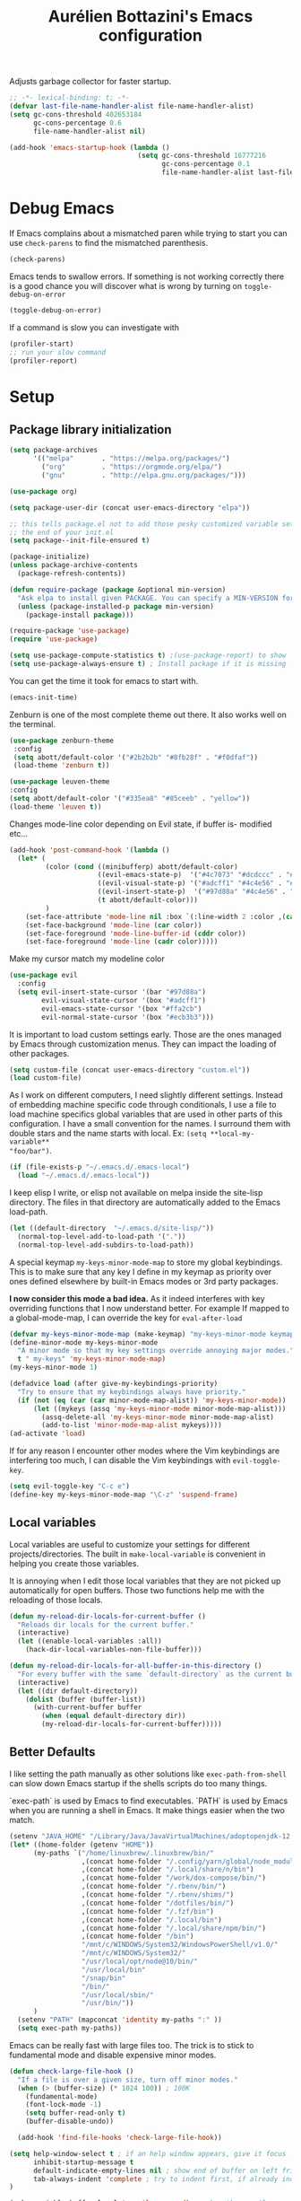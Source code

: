 #+TITLE: Aurélien Bottazini's Emacs configuration
#+OPTIONS: toc:4 h:4
#+PROPERTY: header-args :results silent :tangle yes

Adjusts garbage collector for faster startup.
#+begin_src emacs-lisp :results silent
;; -*- lexical-binding: t; -*-
(defvar last-file-name-handler-alist file-name-handler-alist)
(setq gc-cons-threshold 402653184
      gc-cons-percentage 0.6
      file-name-handler-alist nil)

(add-hook 'emacs-startup-hook (lambda ()
                                (setq gc-cons-threshold 16777216
                                      gc-cons-percentage 0.1
                                      file-name-handler-alist last-file-name-handler-alist)))
#+end_src

* Debug Emacs

If Emacs complains about a mismatched paren while trying to start
you can use ~check-parens~ to find the mismatched parenthesis.
#+begin_src emacs-lisp :tangle no
(check-parens)
#+end_src

Emacs tends to swallow errors.
If something is not working correctly there is a good chance you will
discover what is wrong by turning on ~toggle-debug-on-error~
#+begin_src emacs-lisp :tangle no
(toggle-debug-on-error)
#+end_src

If a command is slow you can investigate with
#+begin_src emacs-lisp :tangle no
(profiler-start)
;; run your slow command
(profiler-report)
#+end_src

* Setup

** Package library initialization
#+BEGIN_SRC emacs-lisp
(setq package-archives
      '(("melpa"       . "https://melpa.org/packages/")
        ("org"         . "https://orgmode.org/elpa/")
        ("gnu"         . "http://elpa.gnu.org/packages/")))

(use-package org)

(setq package-user-dir (concat user-emacs-directory "elpa"))

;; this tells package.el not to add those pesky customized variable settings at
;; the end of your init.el
(setq package--init-file-ensured t)

(package-initialize)
(unless package-archive-contents
  (package-refresh-contents))

(defun require-package (package &optional min-version)
  "Ask elpa to install given PACKAGE. You can specify a MIN-VERSION for your PACKAGE."
  (unless (package-installed-p package min-version)
    (package-install package)))

(require-package 'use-package)
(require 'use-package)

(setq use-package-compute-statistics t) ;(use-package-report) to show  which package is slow to start.
(setq use-package-always-ensure t) ; Install package if it is missing
#+END_SRC

You can get the time it took for emacs to start with.
#+BEGIN_SRC emacs-lisp :tangle no
   (emacs-init-time)
#+END_SRC

Zenburn is one of the most complete theme out there. It also works
well on the terminal.
#+BEGIN_SRC emacs-lisp
(use-package zenburn-theme
 :config
 (setq abott/default-color '("#2b2b2b" "#8fb28f" . "#f0dfaf"))
 (load-theme 'zenburn t))
#+END_SRC

#+begin_src emacs-lisp :tangle no
(use-package leuven-theme
:config
(setq abott/default-color '("#335ea8" "#85ceeb" . "yellow"))
(load-theme 'leuven t))
#+end_src

Changes mode-line color depending on Evil state, if buffer is-  modified etc...
#+begin_src emacs-lisp
(add-hook 'post-command-hook '(lambda ()
  (let* (
         (color (cond ((minibufferp) abott/default-color)
                      ((evil-emacs-state-p)  '("#4c7073" "#dcdccc" . "#f0dfaf"))
                      ((evil-visual-state-p) '("#adcff1" "#4c4e56" . "#4c4e56"))
                      ((evil-insert-state-p)  '("#97d88a" "#4c4e56" . "#4c4e56"))
                      (t abott/default-color)))
         )
    (set-face-attribute 'mode-line nil :box `(:line-width 2 :color ,(car color)))
    (set-face-background 'mode-line (car color))
    (set-face-foreground 'mode-line-buffer-id (cddr color))
    (set-face-foreground 'mode-line (cadr color)))))
#+end_src

Make my cursor match my modeline color
#+BEGIN_SRC emacs-lisp
(use-package evil
  :config
  (setq evil-insert-state-cursor '(bar "#97d88a")
        evil-visual-state-cursor '(box "#adcff1")
        evil-emacs-state-cursor '(box "#ffa2cb")
        evil-normal-state-cursor '(box "#ecb3b3")))
#+end_src

It is important to load custom settings early. Those are the ones
managed by Emacs through customization menus. They can impact the
loading of other packages.
#+BEGIN_SRC emacs-lisp
  (setq custom-file (concat user-emacs-directory "custom.el"))
  (load custom-file)
#+END_SRC

As I work on different computers, I need slightly different
settings. Instead of embedding machine specific code through
conditionals, I use a file to load machine specifics global
variables that are used in other parts of this configuration. I have
a small convention for the names. I surround them with double stars
and the name starts with local. Ex: ~(setq **local-my-variable**
"foo/bar")~.
#+BEGIN_SRC emacs-lisp
  (if (file-exists-p "~/.emacs.d/.emacs-local")
    (load "~/.emacs.d/.emacs-local"))
#+END_SRC

I keep elisp I write, or elisp not available on melpa inside the
site-lisp directory. The files in that directory are automatically
added to the Emacs load-path.
#+BEGIN_SRC emacs-lisp
  (let ((default-directory  "~/.emacs.d/site-lisp/"))
    (normal-top-level-add-to-load-path '("."))
    (normal-top-level-add-subdirs-to-load-path))
#+END_SRC

A special keymap ~my-keys-minor-mode-map~ to store my global
keybindings. This is to make sure that any key I define in my keymap
as priority over ones defined elsewhere by built-in Emacs modes or 3rd
party packages.

*I now consider this mode a bad idea.* As it indeed interferes with key
overriding functions that I now understand better.
For example If mapped to a global-mode-map, I can override the key for
=eval-after-load=
#+BEGIN_SRC emacs-lisp
  (defvar my-keys-minor-mode-map (make-keymap) "my-keys-minor-mode keymap.")
  (define-minor-mode my-keys-minor-mode
    "A minor mode so that my key settings override annoying major modes."
    t " my-keys" 'my-keys-minor-mode-map)
  (my-keys-minor-mode 1)

  (defadvice load (after give-my-keybindings-priority)
    "Try to ensure that my keybindings always have priority."
    (if (not (eq (car (car minor-mode-map-alist)) 'my-keys-minor-mode))
        (let ((mykeys (assq 'my-keys-minor-mode minor-mode-map-alist)))
          (assq-delete-all 'my-keys-minor-mode minor-mode-map-alist)
          (add-to-list 'minor-mode-map-alist mykeys))))
  (ad-activate 'load)
#+END_SRC

If for any reason I encounter other modes where the Vim keybindings
are interfering too much, I can disable the Vim keybindings with
~evil-toggle-key~.
#+BEGIN_SRC emacs-lisp
(setq evil-toggle-key "C-c e")
(define-key my-keys-minor-mode-map "\C-z" 'suspend-frame)
#+END_SRC

** Local variables
Local variables are useful to customize your settings for different
projects/directories. The built in ~make-local-variable~ is
convenient in helping you create those variables.

It is annoying when I edit those local variables that they are not
picked up automatically for open buffers. Those two functions help me
with the reloading of those locals.
#+BEGIN_SRC emacs-lisp
(defun my-reload-dir-locals-for-current-buffer ()
  "Reloads dir locals for the current buffer."
  (interactive)
  (let ((enable-local-variables :all))
    (hack-dir-local-variables-non-file-buffer)))

(defun my-reload-dir-locals-for-all-buffer-in-this-directory ()
  "For every buffer with the same `default-directory` as the current buffer's, reload dir-locals."
  (interactive)
  (let ((dir default-directory))
    (dolist (buffer (buffer-list))
      (with-current-buffer buffer
        (when (equal default-directory dir))
        (my-reload-dir-locals-for-current-buffer)))))
#+END_SRC

** Better Defaults
I like setting the path manually as other solutions like ~exec-path-from-shell~
can slow down Emacs startup if the shells scripts do too many things.

`exec-path` is used by Emacs to find executables.
`PATH` is used by Emacs when you are running a shell in Emacs.
It make things easier when the two match.
#+BEGIN_SRC emacs-lisp
(setenv "JAVA_HOME" "/Library/Java/JavaVirtualMachines/adoptopenjdk-12.0.2.jdk/Contents/Home")
(let* ((home-folder (getenv "HOME"))
      (my-paths `("/home/linuxbrew/.linuxbrew/bin/"
                  ,(concat home-folder "/.config/yarn/global/node_modules/.bin/")
                  ,(concat home-folder "/.local/share/n/bin")
                  ,(concat home-folder "/work/dox-compose/bin/")
                  ,(concat home-folder "/.rbenv/bin/")
                  ,(concat home-folder "/.rbenv/shims/")
                  ,(concat home-folder "/dotfiles/bin/")
                  ,(concat home-folder "/.fzf/bin")
                  ,(concat home-folder "/.local/bin")
                  ,(concat home-folder "/.local/share/npm/bin/")
                  ,(concat home-folder "/bin")
                  "/mnt/c/WINDOWS/System32/WindowsPowerShell/v1.0/"
                  "/mnt/c/WINDOWS/System32/"
                  "/usr/local/opt/node@10/bin/"
                  "/usr/local/bin"
                  "/snap/bin"
                  "/bin/"
                  "/usr/local/sbin/"
                  "/usr/bin/"))
      )
  (setenv "PATH" (mapconcat 'identity my-paths ":" ))
  (setq exec-path my-paths))
#+END_SRC

Emacs can be really fast with large files too. The trick is to
stick to fundamental mode and disable expensive minor modes.
#+BEGIN_SRC emacs-lisp
(defun check-large-file-hook ()
  "If a file is over a given size, turn off minor modes."
  (when (> (buffer-size) (* 1024 100)) ; 100K
    (fundamental-mode)
    (font-lock-mode -1)
    (setq buffer-read-only t)
    (buffer-disable-undo))

  (add-hook 'find-file-hooks 'check-large-file-hook))
#+END_SRC

#+BEGIN_SRC emacs-lisp
(setq help-window-select t ; if an help window appears, give it focus
      inhibit-startup-message t
      default-indicate-empty-lines nil ; show end of buffer on left fringe
      tab-always-indent 'complete ; try to indent first, if already indented try to complete
)

(make-variable-buffer-local 'compile-command) ; makes the compile command be buffer specific.
(defalias 'yes-or-no-p 'y-or-n-p) ; instead of typing yes or no, type y or n
(setq ring-bell-function 'ignore) ; please don't startle me with a bell!

(setq backup-by-copying t      ; don't clobber symlinks
      backup-directory-alist
      '((".*" . "~/.local/share/emacs-saves"))    ; don't litter my fs tree
      delete-old-versions t
      kept-new-versions 6
      kept-old-versions 2
      delete-by-moving-to-trash t
      auto-save-default t ;files starting with # are generated by autosave
      auto-save-timeout 60 ; number of seconds before auto-saving
      auto-save-interval 200 ; number of keystrokes before auto-saves
      version-control t ; use versioned backups
      create-lockfiles nil
      auto-save-file-name-transforms `((".*" ,"~/.local/share/emacs-saves" t))
)

(setq global-auto-revert-non-file-buffers t) ; also auto-revert dired buffers and other special buffers

;; if file has no change, just load any changes
;; coming from an external process
(global-auto-revert-mode 1)

;; replace selected text when typing. Not very useful as I use vim keybindings.
;; Still nice to have as a default
(pending-delete-mode 1)

(prefer-coding-system 'utf-8)
(modify-coding-system-alist 'process "\\*compilation\\*\\'"   'utf-8)

(set-default 'truncate-lines t) ; gives each line only one visual line and don't show a continuation on next line
#+END_SRC

Sentences end with one space after point. The default two space is
an historical setting. This makes Emacs sentence based commands follow
the modern standard.
#+BEGIN_SRC emacs-lisp
(setq sentence-end-double-space nil)
#+END_SRC

I want error highlights and error bindings in shell modes too.
#+BEGIN_SRC emacs-lisp
(add-hook 'shell-mode-hook 'compilation-shell-minor-mode)
#+END_SRC

~C-c C-w~ to copy regex
~C-c C-q~ to quit re-builder and to remove highlights
#+BEGIN_SRC emacs-lisp
(require 're-builder)
(setq reb-re-syntax 'string)
#+END_SRC

*** tabs and white-space
By default I disable tabs. I use ~whitespace-mode~ in programming
buffers because sometimes when copy pasting code from external
sources those external sources have tabs. I want to see those tabs
to remove them.

I don't use the ~global-whitespace-mode~ as some emacs mode like
~magit~ use tabs.

You can remove all tabs from your buffer with ~untabify~

#+BEGIN_SRC emacs-lisp
(setq-default
 indent-tabs-mode nil    ; no tabs
 c-basic-offset 2)
#+END_SRC

Makes trailing white space and tabs visible.
#+BEGIN_SRC emacs-lisp
(setq-default whitespace-style '(face trailing tabs tab-mark))
#+END_SRC

Clean white space on save.
#+BEGIN_SRC emacs-lisp
(add-hook 'before-save-hook 'delete-trailing-whitespace)
(add-hook 'prog-mode-hook 'whitespace-mode)
(eval-after-load "whitespace"
  '(diminish 'whitespace-mode))
#+END_SRC

*** Recent files
#+BEGIN_SRC emacs-lisp
(recentf-mode 1)
(setq recentf-max-menu-items 200)
(setq recentf-max-saved-items 200)
#+END_SRC

* Utility functions

You can switch to root permissions with ivy with M-o r.
This small function makes it easier for the current file.
#+BEGIN_SRC emacs-lisp
(defun sudo ()
  "Use TRAMP to `sudo' the file for current buffer."
  (interactive)
  (when buffer-file-name
    (find-alternate-file
     (concat "/sudo:root@localhost:"
             buffer-file-name))))
#+END_SRC

#+BEGIN_SRC emacs-lisp
(defun enable-minor-mode (my-pair)
  "Enable minor mode if filename match the regexp. MY-PAIR is a
cons cell (regexp . minor-mode)."
  (if (buffer-file-name)
      (if (string-match (car my-pair) buffer-file-name)
          (funcall (cdr my-pair)))))

(defun filepath-with-line-number-for-current-buffer ()
  "Return a string with Buffer-file-name:line-number.
             Make it easier to prepare commands for tools like rspec"
  (interactive)
  (concat (buffer-file-name) ":" (number-to-string (line-number-at-pos))))

(defun abott/today ()
  "Today's date as a string."
  (format-time-string "%Y-%m-%d"))

(defun add-date-to-filename ()
  "Add current date in front of filename for current buffer. This is useful with some
        Blog tools like Jekyll to publish new articles."
  (interactive)
  (let* ((date (abott/today))
         (buffer-file (buffer-file-name))
         (new-file-name (concat (file-name-directory buffer-file)
                                date
                                "-"
                                (file-name-nondirectory buffer-file)))
         )
    (rename-file buffer-file new-file-name)
    (set-visited-file-name new-file-name)
    (save-buffer)))

(defun abott/insert-date ()
  "Insert today's date in current buffer"
  (interactive)
  (insert (abott/today)))

(defun toggle-html-export-on-save ()
  "Enable or disable HTML export when saving current org buffer."
  (interactive)
  (when (not (eq major-mode 'org-mode))
    (error "Not an org-mode file!"))
  (if (memq 'org-html-export-to-html after-save-hook)
      (progn (remove-hook 'after-save-hook 'org-html-export-to-html t)
             (message "Disabled org html export on save"))
    (add-hook 'after-save-hook 'org-publish-current-file nil t)
    (set-buffer-modified-p t)
    (message "Enabled org html export on save")))


(defun abo-jump-to-note-file ()
  "Jump to org note file for current buffer"
  (interactive)
  (find-file **local-note-file**))
(define-key my-keys-minor-mode-map "\C-cn" 'abo-jump-to-note-file)

(defun abo-change-line-endings-to-unix ()
  (let ((coding-str (symbol-name buffer-file-coding-system)))
    (when (string-match "-\\(?:dos\\|mac\\)$" coding-str)
      (set-buffer-file-coding-system 'unix))))
#+END_SRC

* GUI
#+BEGIN_SRC emacs-lisp
(blink-cursor-mode 0)
(column-number-mode) ; column number in the mode line

(electric-indent-mode t)
(define-key my-keys-minor-mode-map (kbd "C-c oi") 'electric-indent-mode)

(electric-pair-mode t)
(defun inhibit-electric-pair-mode-in-minibuffer (char)
  (minibufferp))
(setq electric-pair-inhibit-predicate #'inhibit-electric-pair-mode-in-minibuffer)

(setq frame-title-format "emacs")

(setq blink-matching-paren 'jump-offscreen)

;; makes fringe big enough with HDPI
(when (boundp 'fringe-mode)
  (fringe-mode 20))
#+END_SRC

#+BEGIN_SRC emacs-lisp
(use-package diminish
  :config
  (eval-after-load "undo-tree"
    '(diminish 'undo-tree-mode))
    (eval-after-load "subword"
    '(diminish 'subword-mode))
  (diminish 'auto-fill-function)
  (diminish 'my-keys-minor-mode)
  (diminish 'eldoc-mode))
#+END_SRC
* Windows
Splitting can be done with ~C-x 2~ and ~C-x 3~  or with
~C-w v~ and ~C-w s~ to split vertically and horizontally.

Move between buffers with C-h C-j C-k C-l. My Tmux bindings are made
to [[https://github.com/aurelienbottazini/dotfiles/blob/6cb8e100568cffb788f0ecd8488e4a4fd50349cd/tmux/.config/tmux/tmux.conf#L31-L35][make it work seamlessly]] with Emacs.
#+BEGIN_SRC emacs-lisp
(defun tmux-socket-command-string ()
  (interactive)
  (concat "tmux -S "
          (replace-regexp-in-string "\n\\'" ""
                                    (shell-command-to-string "echo $TMUX | sed -e 's/,.*//g'"))))

(defun tmux-move-right ()
  (interactive)
  (condition-case nil
      (evil-window-right 1)
    (error (unless window-system (shell-command (concat
                                                 (tmux-socket-command-string) " select-pane -R") nil)))))

(defun tmux-move-left ()
  (interactive)
  (condition-case nil
      (evil-window-left 1)
    (error (unless window-system (shell-command (concat
                                                 (tmux-socket-command-string) " select-pane -L") nil)))))

(defun tmux-move-up ()
  (interactive)
  (condition-case nil
      (evil-window-up 1)
    (error (unless window-system (shell-command (concat
                                                 (tmux-socket-command-string) " select-pane -U") nil)))))

(defun tmux-move-down ()
  (interactive)
  (condition-case nil
      (evil-window-down 1)
    (error (unless window-system (shell-command (concat
                                                 (tmux-socket-command-string) " select-pane -D") nil)))))

(define-key my-keys-minor-mode-map (kbd "C-h") 'tmux-move-left)
(define-key my-keys-minor-mode-map (kbd "C-j") 'tmux-move-down)
(define-key my-keys-minor-mode-map (kbd "C-k") 'tmux-move-up)
(define-key my-keys-minor-mode-map (kbd "C-l") 'tmux-move-right)
#+END_SRC
* Programming languages

Auto-fill comments in prog modes
#+BEGIN_SRC emacs-lisp
(defun my-prog-mode-auto-fill-hook ()
  (setq fill-column 80)
  (set (make-local-variable 'comment-auto-fill-only-comments) t)
  (auto-fill-mode t))
(add-hook 'prog-mode-hook 'my-prog-mode-auto-fill-hook)
#+END_SRC

** Clojure
#+BEGIN_SRC emacs-lisp
(use-package clojure-mode
  :mode "\\.clj\\'"
  :after evil
  :config
  (add-hook 'clojure-mode-hook #'subword-mode))

(use-package cider
  :after evil
  :config
  (setq cider-repl-display-help-banner nil)
(defadvice cider--debug-mode ( after activate-emacs-state activate)
  (evil-make-intercept-map cider--debug-mode-map)
  (evil-normal-state))
  ;;(evil-make-intercept-map cider--debug-mode-map 'normal)
  )
#+END_SRC
** Ruby
#+BEGIN_SRC emacs-lisp
(use-package yaml-mode
  :mode "\\.ya?ml\\'")

(use-package ruby-mode
  :mode "\\.rake\\'"
  :mode "Rakefile\\'"
  :mode "\\.gemspec\\'"
  :mode "\\.ru\\'"
  :mode "Gemfile\\'"
  :mode "Guardfile\\'"
  :mode "Capfile\\'"
  :mode "\\.cap\\'"
  :mode "\\.thor\\'"
  :mode "\\.rabl\\'"
  :mode "Thorfile\\'"
  :mode "Vagrantfile\\'"
  :mode "\\.jbuilder\\'"
  :mode "Podfile\\'"
  :mode "\\.podspec\\'"
  :mode "Puppetfile\\'"
  :mode "Berksfile\\'"
  :mode "Appraisals\\'"
  :mode "\\.rb$"
  :mode "ruby"
  :config

  (add-hook 'ruby-mode-hook 'subword-mode)

  (define-key ruby-mode-map (kbd "C-c C-c") 'xmp)
  (use-package ruby-interpolation
    :diminish ruby-interpolation-mode)
  (use-package ruby-end
    :diminish ruby-end-mode
    :config
    (defun ruby-end-insert-end ()
      "Closes block by inserting end."
      (save-excursion
        (newline)
        (insert "end")
        (indent-according-to-mode)))
    )
  (use-package rspec-mode))
#+END_SRC

I learned about this on [[http://www.virtuouscode.com/2013/06/24/rubytapas-freebie-xmpfilter/][Ruby Tapas.]] Hit ~M-;~ twice adds a special
comment for xmpfilter. Running ~xmp~ will evaluate the line and put
the result after the comment.
#+BEGIN_SRC emacs-lisp
(require 'rcodetools)
(defadvice comment-dwim (around rct-hack activate)
    "If comment-dwim is successively called, add => mark."
    (if (and (or (eq major-mode 'enh-ruby-mode)
                 (eq major-mode 'ruby-mode))
             (eq last-command 'comment-dwim))
        (progn
          (if (eq major-mode 'enh-ruby-mode)
              (end-of-line))
          (insert "=>"))
      ad-do-it))
#+END_SRC
** Go

#+BEGIN_SRC emacs-lisp
(use-package go-mode
  :mode "\\.go\\'")
#+END_SRC

** HTML

#+BEGIN_SRC emacs-lisp
(use-package web-mode
  :mode "\\.html\\'"
  :mode "\\.gohtml\\'"
  :config
  (setq web-mode-enable-auto-closing t))

(use-package emmet-mode
  :hook (css-mode sgml-mode web-mode)
  :after evil
  :diminish emmet-mode
  :config
  (progn
    (evil-define-key 'insert emmet-mode-keymap (kbd "C-j") 'emmet-expand-line)
    (evil-define-key 'emacs emmet-mode-keymap (kbd "C-j") 'emmet-expand-line))

  (add-hook 'css-mode-hook
            (lambda ()
              (emmet-mode)
              (setq emmet-expand-jsx-className? nil)))

  (add-hook 'sgml-mode-hook
            (lambda ()
              (emmet-mode)
              (setq emmet-expand-jsx-className? nil))))
#+END_SRC

** CSS
#+BEGIN_SRC emacs-lisp
(use-package scss-mode :mode "\\.scss\\'")

(use-package sass-mode :mode "\\.sass\\'")

(use-package less-css-mode :mode "\\.less\\'")
#+END_SRC
** JavaScript
Node compilation errors messages are not understood by Emacs by
default. All that's needed to make it work is to add a new regex
describing what are the components of the messages.

After running the compile command, you can navigate through the
errors with ~next-error~ and ~previous-error~
#+BEGIN_SRC emacs-lisp
(require 'compile)
(setq compilation-error-regexp-alist-alist
      (cons '(node "^\\([a-zA-Z\.0-9\/-]+\\):\\([0-9]+\\)$"
                   1 ;; file
                   2 ;; line
                   )
            compilation-error-regexp-alist-alist))
(setq compilation-error-regexp-alist
      (cons 'node compilation-error-regexp-alist))

(add-hook 'js2-mode-hook
          (lambda ()
            (set (make-local-variable 'compile-command)
                 (format "node %s" (file-name-nondirectory buffer-file-name)))))

#+END_SRC

#+BEGIN_SRC emacs-lisp
(setq js-indent-level 2)

(use-package js2-mode
  :mode "\\.js\\'"
  :mode "\\.jsx\\'"
  :config
  (setq js2-mode-show-parse-errors nil
        js2-mode-show-strict-warnings nil
        js2-basic-offset 2
        js2-highlight-level 3
        css-indent-offset 2
        web-mode-markup-indent-offset 2
        web-mode-script-padding 0
        web-mode-css-indent-offset 2
        web-mode-style-padding 2
        web-mode-code-indent-offset 2
        web-mode-attr-indent-offset 2)
  :config
  (add-hook 'js2-mode-hook 'js2-imenu-extras-mode)
  (add-hook 'js2-mode-hook 'js2-imenu-extras-mode)
  (add-hook 'js2-mode-hook (lambda() (subword-mode t)))

  ;; (use-package xref-js2
  ;;   :init
  ;;   (setq xref-js2-search-program 'rg)
  ;;   :config
  ;;   (add-hook 'js2-mode-hook (lambda () (add-hook 'xref-backend-functions #'xref-js2-xref-backend nil t))))

(use-package json-mode
  :mode "\\.json\\'"
  :mode "\\.eslintrc\\'")

(use-package coffee-mode
  :mode "\\.coffee\\'"
  :config
  (use-package highlight-indentation)
  (add-hook 'coffee-mode-hook '(lambda () (highlight-indentation-mode)))
  (add-hook 'coffee-mode-hook '(lambda () (subword-mode +1)))
  (custom-set-variables '(coffee-tab-width 2)))

(use-package typescript-mode
  :mode "\\.ts\\'")
#+END_SRC

Auto-format JavaScript on save
#+BEGIN_SRC emacs-lisp
   (use-package prettier-js
     :diminish prettier-js-mode
     :config
     (setq prettier-args '(
                           "--trailing-comma" "es5"
                           "--single-quote" "true"
                           )
           prettier-js-command "prettier")
     (add-hook 'js2-mode-hook #'js2-imenu-extras-mode))
#+END_SRC

Context-coloring highlights code based on closures.
This gives a refreshing view of the code and helps using closures
efficiently.
#+BEGIN_SRC emacs-lisp
   (use-package context-coloring
     :ensure t
     :diminish context-coloring-mode
     :bind (:map my-keys-minor-mode-map ("C-c oc" . context-coloring-mode))
     :config
     (add-hook 'js2-mode-hook 'context-coloring-mode))
#+END_SRC

*** React

The following shows an interesting way to quickly create
major modes _magically_. It parses the file to detect if this is a
react file. If yes I run a function to use web-mode and make some
adjustments for JSX.
#+BEGIN_SRC emacs-lisp
(add-to-list 'magic-mode-alist '("^import.*React.* from 'react'" . my-jsx-hook) )
(defun my-jsx-hook ()
  "Set web mode with adjustments for JSX"
  (interactive)
  (web-mode)
  (web-mode-set-content-type "jsx")
  (setq emmet-expand-jsx-className? t)
  (emmet-mode)))
#+END_SRC
*** Vue
#+BEGIN_SRC emacs-lisp
(use-package web-mode
  :mode "\\.vue\\'"
  :config
  (setq web-mode-markup-indent-offset 2)
  (setq web-mode-css-indent-offset 2)
  (setq web-mode-code-indent-offset 2)
  (setq web-mode-script-padding 0)
  (defun jjpandari/merge-imenu (index-fun)
    (interactive)
    (let ((mode-imenu (funcall index-fun))
          (custom-imenu (imenu--generic-function imenu-generic-expression)))
      (append custom-imenu mode-imenu)))

  (use-package prettier-js
    :config
    (add-hook 'web-mode-hook #'(lambda ()
                                 (enable-minor-mode
                                  '("\\.vue?\\'" . prettier-js-mode)))))

  (add-hook 'web-mode-hook
            (lambda ()
              (setq imenu-create-index-function (lambda () (jjpandari/merge-imenu 'web-mode-imenu-index))))))

(require 'aurayb-narrow-indirect-vue)
;; (define-key my-keys-minor-mode-map (kbd "nj") (aurayb-make-narrow-indirect-vue "script" 'js2-mode))
;; (define-key my-keys-minor-mode-map (kbd "nh") (aurayb-make-narrow-indirect-vue "template" 'html-mode))
;; (define-key my-keys-minor-mode-map (kbd "ns") (aurayb-make-narrow-indirect-vue "style" 'scss-mode))
;; (define-key my-keys-minor-mode-map (kbd "nn") '(lambda () (interactive) (pop-to-buffer-same-window (buffer-base-buffer))))
#+END_SRC
* Flycheck
#+BEGIN_SRC emacs-lisp
(use-package flycheck
  :diminish flycheck-mode
  :init
  (add-hook 'web-mode-hook 'flycheck-mode)
  (add-hook 'js2-mode-hook 'flycheck-mode)
  (add-hook 'cfn-mode-hook 'flycheck-mode)
  (add-hook 'ruby-mode-hook 'flycheck-mode)
  :config
  (define-key evil-normal-state-map (kbd "[f") 'flycheck-previous-error)
  (define-key evil-normal-state-map (kbd "]f") 'flycheck-next-error)

  (flycheck-add-mode 'javascript-eslint 'web-mode)
  (defun my/use-eslint-from-node-modules ()
    (let* ((root (locate-dominating-file
                  (or (buffer-file-name) default-directory)
                  "node_modules"))
           (eslint (and root
                        (expand-file-name "node_modules/eslint/bin/eslint.js"
                                          root))))
      (when (and eslint (file-executable-p eslint))
        (setq-local flycheck-javascript-eslint-executable eslint))))
  (add-hook 'flycheck-mode-hook #'my/use-eslint-from-node-modules)

(define-derived-mode cfn-mode yaml-mode
  "Cloudformation"
  "Cloudformation template mode.")
(add-to-list 'auto-mode-alist '(".template.yaml\\'" . cfn-mode))
(flycheck-define-checker cfn-lint
  "A Cloudformation linter using cfn-python-lint.
            See URL 'https://github.com/awslabs/cfn-python-lint'."
  :command ("cfn-lint" "-f" "parseable" source)
  :error-patterns (
                   (warning line-start (file-name) ":" line ":" column
                            ":" (one-or-more digit) ":" (one-or-more digit) ":"
                            (id "W" (one-or-more digit)) ":" (message) line-end)
                   (error line-start (file-name) ":" line ":" column
                          ":" (one-or-more digit) ":" (one-or-more digit) ":"
                          (id "E" (one-or-more digit)) ":" (message) line-end)
                   )
  :modes (cfn-mode))
(add-to-list 'flycheck-checkers 'cfn-lint))

#+END_SRC
* Bindings
#+BEGIN_SRC emacs-lisp
(use-package evil
  :config
  (setq evil-want-C-i-jump nil)
  (evil-define-key 'insert lisp-interaction-mode-map (kbd "C-j") 'eval-print-last-sexp))
#+END_SRC

#+BEGIN_SRC emacs-lisp
(use-package key-chord
  :defer 2
  :after evil
  :config
  (key-chord-mode 1)
  (key-chord-define evil-insert-state-map  "jk" 'evil-normal-state))
#+END_SRC

** General
Shows a key combination helper in the minibuffer
#+BEGIN_SRC emacs-lisp
(use-package which-key
  :diminish which-key-mode
  :config
  (which-key-mode))
#+END_SRC

~recursived-edit~, combined with C-M-c (exit-recursive-edit),
allows to stop doing something momentarily, do something else and
come back to it later.
#+BEGIN_SRC emacs-lisp
(define-key my-keys-minor-mode-map (kbd "C-M-e") 'recursive-edit)
#+END_SRC

Make grep buffers writable with ~C-c C-p~. Apply changes with ~C-c C-e~
#+BEGIN_SRC emacs-lisp
;; makes grep buffers writable and apply the changes to files.
(use-package wgrep :defer t)
#+END_SRC

#+BEGIN_SRC emacs-lisp
(use-package paredit
  :diminish paredit-mode
  :bind (:map my-keys-minor-mode-map
         ("C-c 0" . paredit-forward-slurp-sexp)
         ("C-c 9" . paredit-backward-slurp-sexp)
         ("C-c ]" . paredit-forward-barf-sexp)
         ("C-c [" . paredit-backward-barf-sexp))
  :config
  (add-hook 'emacs-lisp-mode-hook #'paredit-mode))

(use-package expand-region
  :bind (:map my-keys-minor-mode-map ("C-c w" . er/expand-region)))

(define-key my-keys-minor-mode-map (kbd "C-c a") 'org-agenda)
(define-key my-keys-minor-mode-map (kbd "C-c R") 'revert-buffer)
(define-key my-keys-minor-mode-map (kbd "C-c jc") 'org-clock-jump-to-current-clock)
(define-key my-keys-minor-mode-map (kbd "C-c je") '(lambda () (interactive) (find-file "~/.emacs.d/init.org")))
(define-key my-keys-minor-mode-map (kbd "C-c jp") '(lambda () (interactive) (find-file "~/projects/")))
(define-key my-keys-minor-mode-map (kbd "C-c jw") '(lambda () (interactive) (find-file "~/work")))
(define-key my-keys-minor-mode-map (kbd "C-c jg") '(lambda () (interactive) (find-file (concat **local-dropbox-folder** "/org/gtd.org"))))
(define-key my-keys-minor-mode-map (kbd "C-c js") 'slip-box)
(define-key my-keys-minor-mode-map (kbd "C-c ji") '(lambda () (interactive) (find-file (concat **local-dropbox-folder** "org/slip-box/index.org"))))
(define-key my-keys-minor-mode-map (kbd "C-c jr") '(lambda () (interactive) (find-file (concat **local-dropbox-folder** "org/references-notes"))))
(define-key my-keys-minor-mode-map (kbd "C-c jj") 'dired-jump)
(define-key my-keys-minor-mode-map (kbd "C-c k") 'recompile)
(define-key my-keys-minor-mode-map (kbd "C-c K") 'compile)

(define-key my-keys-minor-mode-map (kbd "<f5>") 'ispell-buffer)

(define-key my-keys-minor-mode-map (kbd "C-c h") 'highlight-symbol-at-point)
(define-key my-keys-minor-mode-map (kbd "C-c H") 'unhighlight-regexp)

(defun hide-line-numbers ()
  (interactive)
  (setq display-line-numbers (quote nil)))
(define-key my-keys-minor-mode-map (kbd "C-c olh") 'hide-line-numbers)

(defun show-line-numbers ()
  (interactive)
  (setq display-line-numbers (quote absolute)))
(define-key my-keys-minor-mode-map (kbd "C-c oll") 'show-line-numbers)
(define-key my-keys-minor-mode-map (kbd "C-c ow") 'visual-line-mode)
(define-key my-keys-minor-mode-map (kbd "C-c of") 'auto-fill-mode)
(global-hl-line-mode t)
(define-key my-keys-minor-mode-map (kbd "C-c og") 'global-hl-line-mode)
(define-key my-keys-minor-mode-map (kbd "C-c op") 'show-paren-mode)

(use-package rainbow-mode
  :diminish rainbow-mode
  :bind (:map my-keys-minor-mode-map
              ("C-c or" . rainbow-mode)))

(define-key my-keys-minor-mode-map (kbd "C-c ot") 'toggle-truncate-lines)

(use-package evil
  :config
   (define-key evil-normal-state-map (kbd "[b") 'previous-buffer)
   (define-key evil-normal-state-map (kbd "]b") 'next-buffer)
   (define-key evil-normal-state-map (kbd "]e") 'next-error)
   (define-key evil-normal-state-map (kbd "[e") 'previous-error))

(use-package windresize
  :bind (:map evil-normal-state-map
              ("C-w r" . windresize)))
#+END_SRC
** Drag stuff
#+BEGIN_SRC emacs-lisp
(use-package drag-stuff
  :diminish t
  :bind (:map my-keys-minor-mode-map
         ("C-M-<up>" . drag-stuff-up)
         ("C-M-<down>" . drag-stuff-down))
  :config
  (drag-stuff-global-mode t))
#+END_SRC

* Notes

Some people switch to Emacs just to use org-mode.

It is one of the best tool for note taking and writing

Setting the org-directory helps integration with org-agenda and
for org template captures.
#+BEGIN_SRC emacs-lisp
(setq org-directory **local-dropbox-folder**)
#+END_SRC

#+BEGIN_SRC emacs-lisp
(add-hook 'org-mode-hook 'turn-on-auto-fill)
(add-hook 'org-mode-hook 'variable-pitch-mode)

(add-hook 'org-capture-mode-hook 'evil-insert-state)

(use-package evil
  :init
  (setq org-use-speed-commands nil) ; they don't work well with Evil.
  :config
  (evil-define-key 'normal org-mode-map
    (kbd "M-l") 'org-shiftmetaright
    (kbd "M-h") 'org-shiftmetaleft
    (kbd "M-k") 'org-move-subtree-up
    (kbd "M-j") 'org-move-subtree-down
    (kbd "M-p") 'org-publish-current-project
    (kbd "TAB") 'org-cycle)
  )

;; (add-to-list 'org-modules "org-habit")
;; (add-to-list 'org-modules "org-git-link")
(setq org-log-into-drawer t)
(define-key my-keys-minor-mode-map "\C-ci" 'counsel-org-goto)

(setq org-todo-keywords
      '((sequence "TODO(t)" "STARTED(s!)" "WAITING(w@/!)" "|" "DONE(d!)" "CANCELED(canceled@)")))
#+END_SRC

** Navigate Notes
#+begin_src emacs-lisp :results silent
(use-package deft
 :bind (("<f9>" . deft))
 :commands (deft)
 :config
 (setq deft-extensions '("org" "md")
       deft-recursive t
       deft-directory (concat **local-dropbox-folder** "org/")))
#+end_src
** References

I use ~ivy-bibtex~ to add references to my documents.
From ~ivy-bibtex~ I can access the ref note with hydra.

To add references to my reference library:
- for papers I use ~doi-add-bibtex-entry~
- for websites I use ~org-ref-url-html-to-bibtex~
- for books I use ~isbn-to-bibtex~
#+begin_src emacs-lisp :results silent :tangle yes
(setq reftex-default-bibliography `(,(concat **local-dropbox-folder** "org/references.bib")))
(use-package org-ref
  :config
  (setq org-ref-bibliography-notes (concat **local-dropbox-folder** "org/references.org")
        org-ref-default-bibliography `(,(concat **local-dropbox-folder** "org/references.bib"))
        org-ref-pdf-directory (concat **local-dropbox-folder** "org/bibtex-pdfs/"))
  (require 'org-ref-pdf)
  (require 'org-ref-url-utils)
  (require 'org-ref-isbn)
  (require 'org-ref-bibtex)
  (require 'doi-utils))

(use-package ivy-bibtex
  :bind (:map my-keys-minor-mode-map
             ("C-c B" . ivy-bibtex))
  :config
  (setq ivy-bibtex-default-action 'ivy-bibtex-insert-citation)
  (setq bibtex-completion-bibliography reftex-default-bibliography)
  (setq bibtex-completion-notes-path (concat **local-dropbox-folder** "org/references-notes/")))
#+end_src

** Markdown
#+BEGIN_SRC emacs-lisp
(use-package markdown-mode
 :mode "\\.md\\'")
#+END_SRC
** Capture Ideas

~C-c l~ to store a link and ~C-c C-l~ to insert that link.

If you have a selection, it will be part of the link and Emacs will
look for that selection If you visit the link.
#+BEGIN_SRC emacs-lisp
   (define-key my-keys-minor-mode-map "\C-cl" 'org-store-link)
#+END_SRC

~palimpsest~ makes it easier to quickly discard blocks of text.
Main use is to just send the block of text at the bottom of the
buffer. This way I can revise my writing without losing my drafts.
~C-c C-q~ move region to trash
~C-c C-r~ move region to bottom
#+BEGIN_SRC emacs-lisp
(use-package palimpsest
  :diminish palimpsest-mode
  :config
  (add-hook 'org-mode-hook 'palimpsest-mode))
#+END_SRC

org-capture allows to set up templates for quick note taking.
This is a must to capture ideas quickly.
#+BEGIN_SRC emacs-lisp
(setq org-capture-templates
      '(("n" "Notes" entry (file+headline **local-note-file** "Inbox") "* %?\n")
        ("t" "todo" entry (file+headline **local-note-file** "Inbox")
         "* TODO [#A] %?\nSCHEDULED: %(org-insert-time-stamp (org-read-date nil t \"+0d\"))\n%a\n"))
      )

(define-key my-keys-minor-mode-map (kbd "C-c n") '(lambda () (interactive) (org-capture nil "n")))
(add-hook 'org-capture-mode-hook 'evil-insert-state)
#+END_SRC

To launch an Emacs client with a capture frame selecting the ~n~ template
~emacsclient -ca "" --frame-parameters='(quote (name .
"global-org-capture"))' -e '(org-capture nil "n")'~.

It works nicely on Linux, however on Mac the focus and input focus
is sketchy and is not reliable.

The following takes advantage that I name those capture frame
~global-org-capture~ to do some housekeeping around them
#+BEGIN_SRC emacs-lisp
(defadvice org-capture-finalize
    (after delete-capture-frame activate)
  "Advise capture-finalize to close the frame"
  (if (equal "global-org-capture" (frame-parameter nil 'name))
      (progn
        (delete-frame))))

(defadvice org-capture-destroy
    (after delete-capture-frame activate)
  "Advise capture-destroy to close the frame"
  (if (equal "global-org-capture" (frame-parameter nil 'name))
      (progn
        (delete-frame))))

;; make the frame contain a single window. by default org-capture
;; splits the window.
(add-hook 'org-capture-mode-hook
          'delete-other-windows)
#+END_SRC

** Inline Code

Org babel allows to evaluate code snippets inside org files.
This is the best way I know of doing [[https://en.wikipedia.org/wiki/Literate_programming][Literate Programming]]

This loads more programming languages to use with org-babel.
#+BEGIN_SRC emacs-lisp
(require 'ob-clojure) ;; run cider-jack-in from org buffer to be able to run
                      ;; clojure code
(use-package ob-clojurescript) ;; requires [[https://github.com/anmonteiro/lumo][lumo]]
(setq org-babel-clojure-backend 'cider)
(require 'ob-js)
(setq org-babel-js-function-wrapper "require('util').log(require('util').inspect(function(){%s}()));")
(org-babel-do-load-languages 'org-babel-load-languages
                             '((shell . t)
                               (ditaa . t)))
(setq org-ditaa-jar-path "/usr/local/Cellar/ditaa/0.11.0/libexec/ditaa-0.11.0-standalone.jar")

(use-package ob-graphql)
#+END_SRC

** Publish
My strategy is to keep my writings in the same folder
~$HOME/Dropbox/org/writing~ and run ~org-publish-current-file~ or
~org-publish~ to export to HTML.

To get a preview
I run ~toggle-html-export-on-save~ when i work on a particular org file.
I use ~npm install -g simple-autoreload-server~ to auto-reload files
in my browser.

I have a [[https://github.com/aurelienbottazini/dotfiles/blob/c071cf2ca49ca9a98da815f17d500980f95873da/tmux/.config/tmuxinator/blog.yml#L9][tmuxinator configuration file]] to quickly launch my blog server

#+BEGIN_SRC emacs-lisp
(setq
 time-stamp-active t
 time-stamp-line-limit 30     ; check first 30 buffer lines for Time-stamp:
 time-stamp-format "%04y-%02m-%02d") ;

(use-package writeroom-mode
  :bind (:map my-keys-minor-mode-map
              ("C-c z" . writeroom-mode)))

(use-package htmlize) ; for org html export
(setq system-time-locale "C") ; make sure time local is in english when exporting
(setq org-html-validation-link nil)
(setq org-publish-project-alist
      `(
        ("blog-files"
         :base-directory ,(concat **local-dropbox-folder** "/org/blog")
         :base-extension "org"
         :publishing-directory ,(concat **local-dropbox-folder** "/org/blog_published")
         :recursive t
         :publishing-function org-html-publish-to-html
         :headline-levels 4             ; Just the default for this project.
         :auto-preamble t
         :html-head-extra nil
         ;; :body-only nil
         )
        ;; ... add all the components here (see below)...
        ;; ("wiki" :components ("wiki-files"))
        )
      user-full-name "Aurélien Bottazini"
      org-export-with-toc t
      org-html-doctype "html5"
      org-html-head "<link rel=\"stylesheet\" type=\"text/css\" href=\"/css/main.css\" />"
      org-html-head-include-default-style nil
      org-html-head-include-scripts nil
      org-html-html5-fancy t
      org-html-postamble nil
      org-src-preserve-indentation nil
      org-html-htmlize-output-type "css"
      org-html-indent nil               ; a value other than nil will screw up src block indentation
      org-edit-src-content-indentation 0)

(add-hook 'org-mode-hook
          (lambda ()
            (setq-local time-stamp-start "Updated on[ 	]+\\\\?[\"<]+")
            (org-indent-mode t)
            (add-hook 'before-save-hook 'time-stamp nil 'local)))

(add-hook 'write-file-hooks 'time-stamp) ; update time-stamp on save
(require 'ox-publish)
(setq system-time-locale "C") ;; make sure time local is in english when exporting
(setq org-html-validation-link nil)

#+END_SRC
** Latex

[[https://emacs.stackexchange.com/questions/33010/how-to-word-wrap-within-code-blocks][How To break lines with code blocks]]
#+begin_src emacs-lisp
(add-to-list 'org-latex-packages-alist '("" "listings" nil))
(setq org-latex-listings t)
(setq org-latex-listings-options '(("breaklines" "true")
                                   ("literate" "{0}{0}{1}%
           {1}{1}{1}%
           {2}{2}{1}%
           {3}{3}{1}%
           {4}{4}{1}%
           {5}{5}{1}%
           {6}{6}{1}%
           {7}{7}{1}%
           {8}{8}{1}%
           {9}{9}{1}%
    ")))
#+end_src

** Feedback

Ispell buffer with ~F5~
Ispell word with ~z =~
#+BEGIN_SRC emacs-lisp
(setq ispell-program-name "aspell")
(setq ispell-silently-savep t)
(setq ispell-personal-dictionary **local-personal-dictionary**)
;; Please note ispell-extra-args contains ACTUAL parameters passed to aspell
(setq ispell-extra-args '("--sug-mode=ultra" "--lang=en_US"))

(add-hook 'org-mode-hook 'turn-on-flyspell)
(eval-after-load "flyspell"
     '(diminish 'flyspell-mode))
#+END_SRC

Word definition
#+BEGIN_SRC emacs-lisp
(use-package define-word
  :bind (:map evil-normal-state-map
          ("zw" . define-word-at-point)))
#+END_SRC

Word synonyms.
#+BEGIN_SRC emacs-lisp
(use-package powerthesaurus
  :bind (:map evil-normal-state-map
          ("zs" . powerthesaurus-lookup-word-dwim)))
#+END_SRC

For most documents, aim for a score of approximately 60 to 70 for
the reading ease and 7.0 to 8.0 for the grade level.
#+BEGIN_SRC emacs-lisp
(use-package writegood-mode
 :bind (:map evil-normal-state-map
 (
         ("zgg" . writegood-mode)
         ("zgr" . writegood-reading-ease)
         ("zgl" . writegood-grade-level)
  )))
#+END_SRC

If you need additional feedback from an external service here is an
easy way to do it:
#+BEGIN_SRC emacs-lisp
(require 'browse-url) ; part of gnu emacs

(defun my-lookup-wikipedia ()
  "Look up the word under cursor in Wikipedia.
If there is a text selection (a phrase), use that.

This command switches to browser."
  (interactive)
  (let (word)
    (setq word
          (if (use-region-p)
              (buffer-substring-no-properties (region-beginning) (region-end))
            (current-word)))
    (setq word (replace-regexp-in-string " " "_" word))
    (browse-url (concat "http://en.wikipedia.org/wiki/" word))
    ;; (eww myUrl) ; emacs's own browser
    ))
#+END_SRC
* Vim
I started using Vim to help me prevent [[https://www.emacswiki.org/emacs/RepeatedStrainInjury][emacs RSI.]]
Now I am sticking with it because It makes me feel like beethoven
manipulating text :-)

Here is an awesome [[https://github.com/noctuid/evil-guide][Evil Guide]]

Quit read-only windows with Q instead of trying to register a Vim
Macro.
This is mainly to restore emacs behavior with help windows.
#+BEGIN_SRC emacs-lisp
(use-package evil
  :config
  (defun my-evil-record-macro ()
    (interactive)
    (if buffer-read-only
        (quit-window)
      (call-interactively 'evil-record-macro)))

  (with-eval-after-load 'evil-maps
    (define-key evil-normal-state-map (kbd "q") 'my-evil-record-macro)))
#+END_SRC

I use Vim keybindings everywhere except with special modes
like Magit, Dired... I setup those special modes to start with Emacs
keybindings by default.
#+begin_src emacs-lisp
(use-package evil
  :config
  (evil-set-initial-state 'deft-mode 'insert)
  (evil-set-initial-state 'dired-mode 'normal)
  (evil-set-initial-state 'magit-mode 'emacs)
  (evil-set-initial-state 'use-package-statistics 'emacs)
  (evil-set-initial-state 'xref--xref-buffer-mode 'emacs)
  (evil-set-initial-state 'term-mode 'emacs)
  (evil-set-initial-state 'ert-results-mode 'emacs))
#+end_src

Surround things with
- ~S~ in visual mode
- ~ys<text-object>~ in normal mode
  You can also change surroundings ~cs~ or delete surroundings ~ds~.
  #+BEGIN_SRC emacs-lisp
  (use-package evil-surround
    :after evil
    :config
    (global-evil-surround-mode 1))
  #+END_SRC

  Comment things with ~gc~. Comment and copy with ~gy~
  #+BEGIN_SRC emacs-lisp
  (use-package evil-commentary
    :after evil
    :diminish evil-commentary-mode
    :config
    (evil-commentary-mode))
  #+END_SRC

  Start a search from visual selection with ~*~ or ~#~ (backward).
  #+BEGIN_SRC emacs-lisp
  (use-package evil-visualstar
    :after evil
    :config
    (global-evil-visualstar-mode t))
  #+END_SRC

  Jump to matching pairs with ~%~.
  #+BEGIN_SRC emacs-lisp
  (use-package evil-matchit
    :defer 2
    :after evil
    :config
    (global-evil-matchit-mode 1))
  #+END_SRC

  Persist highlight from ~evil search~ and ~isearch~
  #+BEGIN_SRC emacs-lisp
  (use-package evil-search-highlight-persist
    :bind  (:map my-keys-minor-mode-map
                ("C-c oh" . (lambda ()
                              (interactive)
                              (hi-lock-mode -1) (evil-search-highlight-persist-remove-all))
                 )
                )
    :config
    (global-evil-search-highlight-persist t))
  #+END_SRC

  #+BEGIN_SRC emacs-lisp
  (use-package evil
    :config
    (evil-mode 1)
    (evil-ex-define-cmd "W" 'save-buffer))
  #+END_SRC

  Add text objects to select, copy things based on indentation level.
  Use it with ~vii~ and ~yii~.
  #+BEGIN_SRC emacs-lisp
  (use-package evil-indent-plus
    :after evil
    :config
    (evil-indent-plus-default-bindings))
  #+END_SRC

* Search
Searching is probably the most important thing in a code editor.
Here is how I search.

** Search in current file/buffer

I have two main way to search in a buffer:

*** Vim way
I use ~evil-search-forward~ (bound to ~/~) and
~evil-search-backward~ (bound to ~?~) as it allows me to do
powerful /vim/ combinations.

For example I do a search, then navigate through the search list
with ~n~ or ~N~. Or do a search then replace matches with ~:
%s//replacement/gc~

*** swiper
I use ~swiper-isearch~ when I am exploring the buffer or when I
want to do some search refinements or complex replacements.

From counsel it is easy to swith to occur with ~C-c C-o~. This
allows me to have a list of matches in a seperate buffer and edit
them using:
    - ~C-x C-q~
    - make the changes in the occur buffer
    - ~C-x C-s~ to save the changes

      #+BEGIN_SRC emacs-lisp
      (use-package ivy
        :diminish ivy-mode
        :bind (("C-s" . swiper-isearch)
               :map my-keys-minor-mode-map
               ("C-c v" . ivy-switch-view)
               ("C-c V" . ivy-push-view)
               :map ivy-minibuffer-map
               ("C-c C-c" . ivy-restrict-to-matches))
        :init
        (setq ivy-display-style 'fancy)
        (setq ivy-use-selectable-prompt t)
        (setq ivy-use-virtual-buffers t) ; enable bookmarks and recent-f
        (setq enable-recursive-minibuffers t)
        (setq ivy-initial-inputs-alist nil)
        (setq ivy-re-builders-alist
          '((t      . ivy--regex-plus)))
        :config
        (use-package ivy-hydra)
        (ivy-mode 1))
      #+END_SRC

** Search in visible windows
#+BEGIN_SRC emacs-lisp
(use-package avy
  :bind (:map my-keys-minor-mode-map
         ("C-c ;" . avy-goto-char-timer)))
#+END_SRC
** Search in project

~counsel-rg~ is my main way to search. Invoked with an argument, it
allows you to specify the directory and search options.
#+BEGIN_SRC emacs-lisp
(use-package counsel
  :bind (:map my-keys-minor-mode-map ("C-c f" . counsel-rg)))
#+END_SRC

When I am investigating things, I like to see a preview of the
results as I scroll down the search results. I do it with ~C-o~ then
either ~g~ on the entry I want to preview or ~c~ to automatically
preview results as I move through the result list.

A trick I am learning is to use ~C-'~ to jump directly to a
search results.

*** When I need to narrow down my search to specific files

**** Narrowing on the file-type

Launch ~counsel-rg~ with a prefix and then I can use for example
~-tjs~ as an argument to search only inside javascript files.
~-Tjs~ searches inside files but javascript ones.

**** From Dired
~C-x d~ to launch dired . I mark the files I am interested in with
~m~. Then I can grep those files with ~A~ and do a query replace
with ~Q~.
** Search Emacs documentation

Remplacements for emacs search and completion commands.
I find the UI better.
#+BEGIN_SRC emacs-lisp
(use-package counsel
  :bind (("M-x" . counsel-M-x)
         ("C-x C-m" . counsel-M-x)
         ("C-c C-m" . counsel-M-x)
         ("C-x C-f" . counsel-find-file)
         ("C-x b" . counsel-switch-buffer)
         ("<f1> f" . counsel-describe-function)
         ("<f1> v" . counsel-describe-variable)
         ("<f1> l" . counsel-find-library)
         ("<f2> i" . counsel-info-lookup-symbol)
         ("<f2> u" . counsel-unicode-char)
         :map minibuffer-local-map
         ("C-r" . counsel-minibuffer-history)
         :map my-keys-minor-mode-map
         ("C-c r" . counsel-buffer-or-recentf))
  :init
  (setq counsel-git-cmd "rg --files")
  (setq counsel-rg-base-command
        "rg --smart-case -M 120 --hidden --no-heading --line-number --color never %s .")

  :config
  (eval-after-load "counsel" '(progn
                                (defun counsel-imenu-categorize-functions (items)
                                  "Categorize all the functions of imenu."
                                  (let ((fns (cl-remove-if #'listp items :key #'cdr)))
                                    (if fns
                                        (nconc (cl-remove-if #'nlistp items :key #'cdr)
                                               `((":" ,@fns)))
                                      items))))))

#+END_SRC

** Rename

Bindings: https://github.com/syl20bnr/evil-iedit-state#in-iedit-state

`e` from expand region to switch to iedit state
`S` to substitute
`D` to delete
`n` next
`p` previous
`F` reduce scope to current function
`tab` toggle occurrence
#+BEGIN_SRC emacs-lisp
(use-package iedit)

(use-package evil-iedit-state
  :bind (:map my-keys-minor-mode-map ("<f6>" . evil-iedit-state/iedit-mode)))
#+END_SRC

* VCS
Don't forget Emacs vcs features accessible with the prefix ~C-x v~!

** Resolving conflicts

This is to prevent popup windows when resolving file conflicts.
I prefer to have the ediff take over and restove the windows when
done.
#+BEGIN_SRC emacs-lisp
(setq ediff-window-setup-function 'ediff-setup-windows-plain)
(add-hook 'ediff-after-quit-hook-internal 'winner-undo)
(setq ediff-split-window-function 'split-window-vertically)
#+END_SRC

** Working with GitHub

To grab a link I can share with co-workers from the region or file.
#+BEGIN_SRC emacs-lisp
(use-package git-link
  :bind (:map my-keys-minor-mode-map
              ("C-c gl" . git-link))
  :config

  ;; (defun abott/git-link-advice (orig-fun url)
  ;;   "For use with wsl. Copies git-link to windows clipboard."
  ;;   (shell-command (concat "echo "
  ;;                          (shell-quote-argument url)
  ;;                          " | clip.exe") url)
  ;;   (funcall orig-fun url))

  ;; (advice-add 'git-link--new :around #'abott/git-link-advice)
)
#+END_SRC

Otherwise I launch a ~gitsh~ session and I use [[https://github.com/github/hub][hub]] to interact with
github directly

** View History
*** timemachine
Allows to view previous versions of a file. It is not focused on the
diff but on the file itself. Use ~n~ and ~p~ to navigate between
versions.
#+BEGIN_SRC emacs-lisp
(use-package git-timemachine
  :bind (:map my-keys-minor-mode-map
              ("C-c gt" . git-timemachine-toggle))
  :config
  (defadvice git-timemachine-mode (after git-timemachine-change-to-emacs-state activate compile)
    "when entering git-timemachine mode, change evil normal state to emacs state"
    (if (evil-normal-state-p)
        (evil-emacs-state)
      (evil-normal-state)))

  (ad-activate 'git-timemachine-mode))
#+END_SRC
*** vc-annotate

Bound to ~C-x v g~.
- Use ~l~ to see the commit message
- ~f~ to see what the file looked like at that revision. You can
  then use /git-link/ to grab a link with ~C-c gl~
- ~n~ and ~p~ to navigate between revisions
- ~=~ to see the diff.

  I prefer to use a full-window with vc-annotate
  #+BEGIN_SRC emacs-lisp
  (use-package fullframe
    :config
    (fullframe vc-annotate quit-window))
  #+END_SRC

  #+BEGIN_SRC emacs-lisp
  (eval-after-load "vc-annotate"
       '(progn
        (define-key vc-annotate-mode-map "j" 'evil-next-line)
        (define-key vc-annotate-mode-map "k" 'evil-previous-line)))

  (use-package evil
    :config
    (evil-define-key 'normal diff-mode-map (kbd "q") 'quit-window))
  #+END_SRC

** Magit

#+BEGIN_QUOTE
[[https://magit.vc/][Magit]] is an interface to the version control system Git, implemented
as an Emacs package. Magit aspires to be a complete Git porcelain.
While we cannot (yet) claim that Magit wraps and improves upon each
and every Git command, it is complete enough to allow even
experienced Git users to perform almost all of their daily version
control tasks directly from within Emacs. While many fine Git
clients exist, only Magit and Git itself deserve to be called
porcelains.
#+END_QUOTE

#+BEGIN_SRC emacs-lisp
(use-package magit
  :demand true
  :bind (:map my-keys-minor-mode-map
              ("C-c gs" . magit-status)
              ("C-c gc" . magit-commit)
              ("C-c gp" . magit-push-current)
              ("C-c gf" . magit-file-dispatch))
  :init
  (setq magit-commit-show-diff nil
        magit-revert-buffers 1))
#+END_SRC

When I use magit, I prefer to have it use the full emacs frame
instead of splitting the current buffer.
#+BEGIN_SRC emacs-lisp
(use-package fullframe
  :after magit
  :config
  (fullframe magit-status magit-mode-quit-window))
#+END_SRC

Start in insert mode when committing from vcs
#+BEGIN_SRC emacs-lisp
(use-package evil
  :config
  (add-hook 'with-editor-mode-hook 'evil-insert-state))
#+END_SRC

** gitsh

#+BEGIN_QUOTE
The [[https://github.com/thoughtbot/gitsh][gitsh]] program is an interactive shell for git. From within
gitsh you can issue any git command, even using your local aliases
and configuration
#+END_QUOTE

When I have to do git related things that are painful to do with
magit, I just fire a terminal with /gitsh/ for the current project.

** Visual enhancements

See in the fringe lines added, changed and removed since last commit.
#+BEGIN_SRC emacs-lisp
(use-package diff-hl
  :after magit
  :config
  (add-hook 'prog-mode-hook 'diff-hl-mode)
  (add-hook 'magit-post-refresh-hook 'diff-hl-magit-post-refresh))
#+END_SRC

* Projects
Emacs is not an IDE but I can be pretty close to one.
Here are some tools I use that are IDE oriented.

** Projectile
#+begin_src emacs-lisp
(use-package projectile
:bind-keymap
("C-c p" . projectile-command-map)
:config
(projectile-mode +1))

#+end_src
** Find file in project
*** Examples
#+BEGIN_SRC emacs-lisp :tangle no
;; if the full path of current file is under SUBPROJECT1 or SUBPROJECT2
;; OR if I'm reading my personal issue track document,
(defun my-setup-develop-environment ()
  (interactive)
  (when (ffip-current-full-filename-match-pattern-p "\\(PROJECT_DIR\\|issue-track.org\\)")
    ;; Though PROJECT_DIR is team's project, I care only its sub-directory "subproj1""
    (setq-local ffip-project-root "~/projs/PROJECT_DIR/subproj1")
    ;; well, I'm not interested in concatenated BIG js file or file in dist/
    (setq-local ffip-find-options "-not -size +64k -not -iwholename '*/dist/*'")
    ;; for this project, I'm only interested in certain types of files
    (setq-local ffip-patterns '("*.html" "*.js" "*.css" "*.java" "*.xml" "*.js"))
    ;; maybe you want to search files in `bin' directory?
    (setq-local ffip-prune-patterns (delete "*/bin/*" ffip-prune-patterns))
    ;; exclude `dist/' directory
    (add-to-list 'ffip-prune-patterns "*/dist/*"))
  ;; insert more WHEN statements below this line for other projects
  )

;; most major modes inherit from prog-mode, so below line is enough
(add-hook 'prog-mode-hook 'my-setup-develop-environment)
#+END_SRC

All variables may be overridden on a per-directory basis in your
.dir-locals.el. See (info “(Emacs) Directory Variables”) for
details.

You can place .dir-locals.el into your project root directory.

A sample .dir-locals.el,

#+BEGIN_SRC emacs-lisp :tangle no
((nil . ((ffip-project-root . "~/projs/PROJECT_DIR")
         ;; ignore files bigger than 64k and directory "dist/" when searching
         (ffip-find-options . "-not -size +64k -not -iwholename '*/dist/*'")
         ;; only search files with following extensions
         (ffip-patterns . ("*.html" "*.js" "*.css" "*.java" "*.xml" "*.js"))
         (eval . (progn
                   (require 'find-file-in-project)
                   ;; ignore directory ".tox/" when searching
                   (setq ffip-prune-patterns `("*/.tox/*" ,@ffip-prune-patterns))
                   ;; Do NOT ignore directory "bin/" when searching
                   (setq ffip-prune-patterns `(delete "*/bin/*" ,@ffip-prune-patterns))))
         )))
#+END_SRC

*** My configuration

To install fd (rust replacement for find), download it
[[https://github.com/sharkdp/fd/releases][here]] and run ~sudo dpkg -i fd_7.0.0_amd64.deb~. You can then choose
to use `fd` instead of find.
#+BEGIN_SRC emacs-lisp
(use-package find-file-in-project
  :ensure t
  :bind (:map  my-keys-minor-mode-map
               ("C-c T" . find-file-in-project-by-selected)
               :map evil-normal-state-map
               ("gf" . find-file-in-project-at-point))
  :config

  (setq ffip-ignore-filenames (seq-remove (lambda (astring) (string= astring "*.png")) ffip-ignore-filenames))
  (setq ffip-ignore-filenames (seq-remove (lambda (astring) (string= astring "*.jpg")) ffip-ignore-filenames))
  (setq ffip-ignore-filenames (seq-remove (lambda (astring) (string= astring "*.jpeg")) ffip-ignore-filenames))
  (setq ffip-ignore-filenames (seq-remove (lambda (astring) (string= astring "*.gif")) ffip-ignore-filenames))
  (setq ffip-ignore-filenames (seq-remove (lambda (astring) (string= astring "*.bmp")) ffip-ignore-filenames))
  (setq ffip-ignore-filenames (seq-remove (lambda (astring) (string= astring "*.ico")) ffip-ignore-filenames))
  (setq ffip-prefer-ido-mode nil)
  (setq ffip-use-rust-fd t)
  (setq ffip-strip-file-name-regex "\\(\\.mock\\|_test\\|\\.test\\|\\.mockup\\|\\.spec\\)")
  (add-to-list 'ffip-prune-patterns "*/.git/*")
  (add-to-list 'ffip-prune-patterns "*/dist/*")
  (add-to-list 'ffip-prune-patterns "*/.emacs.d/elpa/*")
  (add-to-list 'ffip-prune-patterns "*/.nuxt/*")
  (add-to-list 'ffip-prune-patterns "*/spec/coverage/*")
  (add-to-list 'ffip-prune-patterns "*/public/*")
  (add-to-list 'ffip-prune-patterns "*/.shadow-cljs/*")
  (add-to-list 'ffip-prune-patterns "*/vendor/*")
  (add-to-list 'ffip-prune-patterns "node_modules/*"))
#+END_SRC

#+BEGIN_SRC emacs-lisp
(require 'abott-find-in-project)
;; (define-key my-keys-minor-mode-map (kbd "C-c s") 'projectile-toggle-between-implementation-and-test)
(define-key my-keys-minor-mode-map (kbd "C-c s") 'abott-find-file-with-similar-name)
#+END_SRC

** fzf
#+BEGIN_SRC emacs-lisp :tangle no
(use-package fzf
  :bind (:map  my-keys-minor-mode-map
               ("C-c t" . abott/fzf))
  :config
  (defun abott/fzf ()
    (interactive)
    (fzf/start (or magit--default-directory
                   (locate-dominating-file (or buffer-file-name (dired-current-directory)) ".git")
                   default-directory))))
#+END_SRC

#+begin_src emacs-lisp :tangle yes
(use-package counsel
  :config
  (define-key my-keys-minor-mode-map (kbd "C-c t") 'counsel-fzf))
#+end_src

** Jump

/dumb-jump/ just do a search through the project to try to guess the
correct jump location for the current symbol. It is not has good as an
IDE code analysis but it works surprisingly well.

~M-.~ or ~gd~ to search from normal mode
~M-,~ to go back.
~M-?~ to find references
#+BEGIN_SRC emacs-lisp
(use-package dumb-jump
  :init
  (setq dumb-jump-selector 'ivy)
  :config
  (add-hook 'xref-backend-functions #'dumb-jump-xref-activate))
#+END_SRC

** Tags

Tags are generated through a [[file:~/dotfiles/git/.git_template/hooks/post-commit::.git/hooks/create_ctags%20>/dev/null%202>&1%20&][git hook] with] [[https://ctags.io/][Universal ctags]].

To make sure my hooks are used I delete the hooks directory
~./git/config~ and run ~git init .~ again from the concerned project
directory.

My [[file:~/dotfiles/git/.git_template][templates]] are used thanks to the [[~GIT_TEMPLATE_DIR][~GIT_TEMPLATE_DIR~]] environment variable.
#+BEGIN_SRC shell :results output
   env | grep GIT_TEMPLATE_DIR
#+END_SRC

#+RESULTS:
: GIT_TEMPLATE_DIR=/home/auray/.git_template

I install Universal ctags with
#+BEGIN_SRC shell :results output
   brew install --HEAD universal-ctags/universal-ctags/universal-ctags
#+END_SRC

To verify you have the proper version of universal ctags run
#+BEGIN_SRC shell :results output
   ctags --version | grep -q "Universal Ctags" >/dev/null && echo "Universal ctags is installed" || echo "Missing Universal ctags"
#+END_SRC

#+RESULTS:
: Universal ctags is installed

** Navigation tree
#+begin_src emacs-lisp
 (setq speedbar-directory-unshown-regexp "^$")
 (define-key my-keys-minor-mode-map (kbd "C-c b") 'speedbar-get-focus)
#+end_src

* Completion
** Hippie expand
Bound to ~s-/~, it provides a simple on demand completion mechanism.
You can customize its behaviour by choosing different expand functions.

The description of all the hippie expand functions is inside
[[https://github.com/emacs-mirror/emacs/blob/master/lisp/hippie-exp.el#L63][~hippie-exp.el~]] (location can vary on your system)
#+BEGIN_SRC emacs-lisp
(setq hippie-expand-try-functions-list '(try-expand-dabbrev try-expand-dabbrev-from-kill try-expand-all-abbrevs try-expand-list))
(require 'mode-local)
(setq-mode-local elisp-mode hippie-expand-try-functions-list '(try-expand-dabbrev try-expand-dabbrev-from-kill try-expand-list try-complete-lisp-symbol-partially try-complete-lisp-symbol))
(setq-mode-local elisp-mode hippie-expand-try-functions-list '(try-expand-dabbrev try-expand-dabbrev-from-kill try-expand-all-abbrevs try-complete-lisp-symbol-partially try-complete-lisp-symbol))
(define-key evil-insert-state-map (kbd "s-/") 'hippie-expand)
(define-key evil-insert-state-map (kbd "M-/") 'hippie-expand)
#+END_SRC

** Auto-Completion

company shows a popup where you can select completions with a number
or with ~enter~. You can also invoke the popup manually with ~C-x
C-o~

Use =company-diag= to debug completion problems
#+BEGIN_SRC emacs-lisp
(use-package company
  :diminish company-mode
  :config
  (setq company-idle-delay 0.2
        company-tooltip-limit 10
        company-tooltip-align-annotations t
        company-require-match 'never
        company-global-modes '(not eshell-mode comint-mode erc-mode message-mode help-mode gud-mode)
        company-frontends '(company-pseudo-tooltip-frontend company-echo-metadata-frontend)
        company-backends '((company-files company-capf))
        company-transformers '(company-sort-by-occurrence))

  (add-hook 'after-init-hook 'global-company-mode)
  (setq company-dabbrev-downcase nil
        company-dabbrev-ignore-case nil)
  (setq company-show-numbers t)
  (define-key evil-insert-state-map (kbd "C-x C-o") 'company-complete)

  (use-package company-statistics
    :after company
    :config
    (setq company-statistics-file "~/.emacs.d/company-stats-cache.el")
    (company-statistics-mode +1))
      ;;; Prevent suggestions from being triggered automatically. In particular,
  ;;; this makes it so that:
  ;;; - TAB will always complete the current selection.
  ;;; - RET will only complete the current selection if the user has explicitly
  ;;;   interacted with Company.
  ;;; - SPC will never complete the current selection.
  ;;;
  (dolist (key '("<return>" "RET"))
    ;; Here we are using an advanced feature of define-key that lets
    ;; us pass an "extended menu item" instead of an interactive
    ;; function. Doing this allows RET to regain its usual
    ;; functionality when the user has not explicitly interacted with
    ;; Company.
    (define-key company-active-map (kbd key)
      `(menu-item nil company-complete
                  :filter ,(lambda (cmd)
                             (when (company-explicit-action-p)
                               cmd)))))
  (define-key company-active-map (kbd "TAB") #'company-complete-selection)
  (define-key company-active-map (kbd "SPC") nil)
  (autoload 'company-capf "company-capf")
  (autoload 'company-yasnippet "company-yasnippet")
  (autoload 'company-elisp "company-elisp")
  (autoload 'company-files "company-files"))
#+END_SRC

** Snippets
#+BEGIN_SRC emacs-lisp
(use-package yasnippet
  :defer 3
  :commands yas-expand-snippet
  :bind (:map my-keys-minor-mode-map
              ("C-c y" . yas-insert-snippet))
  :diminish yas-minor-mode
  :init
  (setq yas-snippet-dirs
        '("~/.emacs.d/snippets"))
  :config
  (yas-global-mode 1)
  (add-hook 'term-mode-hook (lambda()
                              (yas-minor-mode -1))))
#+END_SRC

This allow me to automatically expand [[https://github.com/aurelienbottazini/dotfiles/blob/master/emacs/.emacs.d/templates/][templates]] into new files using
the yasnippet format. The filenames for the template are regexes.
#+BEGIN_SRC emacs-lisp :tangle no
(use-package yatemplate
  :config
  (add-hook 'find-file-hook 'auto-insert)
  (yatemplate-fill-alist))
#+END_SRC

* Files and directories
To play a video, with cursor on video file in dired =! vlc=

** Dired
#+BEGIN_SRC emacs-lisp
(setq ls-lisp-use-insert-directory-program t) ;same ls-lisp for Dired regardless of the platform
(setq dired-listing-switches "-alh")
;; on mac there is some weird prefixing going on for GNU Tools like ls.
;; I favor GNU ls over MacOSX default ls
(when (string-equal system-type "darwin")
  (setq insert-directory-program "gls"))

(require 'dired )
(defun my-dired-mode-setup ()
  "to be run as hook for `dired-mode'."
  (dired-hide-details-mode 1))
(add-hook 'dired-mode-hook 'my-dired-mode-setup)

(put 'dired-find-alternate-file 'disabled nil)
(setq dired-dwim-target t)
(add-hook 'dired-load-hook
          (lambda ()
            (load "dired-x")
            ;; Set dired-x global variables here.  For example:
            ;; (setq dired-guess-shell-gnutar "gtar")
            ;; (setq dired-x-hands-off-my-keys nil)
            (setq dired-recursive-copies (quote always)) ; “always” means no asking
            (setq dired-recursive-deletes (quote top)) ; “top” means ask once
            ))

(eval-after-load "dired"
  '(progn
     (define-key dired-mode-map "-" 'dired-up-directory)
     (define-key dired-mode-map (kbd "/") 'evil-search-forward)
     (define-key dired-mode-map (kbd "j") 'dired-next-line)
     (define-key dired-mode-map (kbd "k") 'dired-previous-line)
     (define-key dired-mode-map (kbd "[b") 'previous-buffer)
     (define-key dired-mode-map (kbd "]b") 'next-buffer)
     (define-key dired-mode-map (kbd "C-d") 'evil-scroll-page-down)
     (evil-define-key 'normal dired-mode-map
       "gg" 'evil-goto-first-line
       "^" '(lambda () (interactive) (find-alternate-file "..")))))

(define-key package-menu-mode-map (kbd "/") 'evil-search-forward)

(use-package dired-rsync
:bind (:map dired-mode-map ("p" . dired-rsync)))
#+END_SRC

** Counsel
I redefine the standard ~C-x C-f~ to use counsel. It allows me to do
pretty cool stuff with it [[https://oremacs.com/2017/11/18/dired-occur/][thanks to ivy-occur and dired]].

=C-d= to delete entries in ivy occur
=C-o= to open entry in a side buffer and switch to it
=f= to open entry in side buffer by stay in ivy-occur

#+BEGIN_QUOTE
To delete all *.elc files in the current folder do:

~C-x C-f elc$ C-c C-o tDy.~

To copy all Org files in a Git project to some directory do:

~M-x counsel-git org$ C-c C-o tC.~

To get a list of videos to watch do:

~M-x counsel-fzf mp4$ C-c C-o.~
#+END_QUOTE

#+BEGIN_SRC emacs-lisp
(use-package counsel
  :bind (("C-x C-f" . counsel-find-file)))
#+END_SRC

* Email

Setup mu4e directories to match [[https://www.fastmail.com][Fastmail]]
#+begin_src emacs-lisp
(add-to-list 'load-path (expand-file-name "/usr/share/emacs/site-lisp/mu4e"))
(require 'mu4e)
(setq mu4e-maildir (expand-file-name "~/Maildir/fastmail"))
(setq mu4e-sent-folder "/Sent Items"
      mu4e-drafts-folder "/Drafts"
      mu4e-trash-folder "/Trash"
      mu4e-refile-folder "/Archive")
#+end_src

Run the initial indexing with mu
#+begin_src shell :tangle no
mu init --my-address=aurelien.bottazini@gmail.com --my-address=abottazini@doximity.com --my-address=abottazini@fastmail.fm --my-address=abottazini@gmail.com --my-address=aurelien.bottazzini@gmail.com --my-address=iris@bottazini.com -m ~/Maildir/fastmail
mu index
#+end_src

If you run a mu index command with the incorrect path specified, you
will have problems moving emails around inside mu.
#+BEGIN_SRC emacs-lisp
(define-key my-keys-minor-mode-map (kbd "C-c m") 'mu4e)
(setq mu4e-html2text-command "/usr/bin/w3m -T text/html")
(setq mu4e-get-mail-command "/usr/bin/mbsync -a")
(setq mu4e-update-interval 300)
(add-to-list 'load-path (expand-file-name "/usr/share/emacs/site-lisp/mu4e"))

(require 'epa-file)
(setq epa-pinentry-mode 'loopback) ; fix gpg2 encryption
(epa-file-enable)

(setq mu4e-sent-messages-behavior 'sent)

(setq mu4e-maildir-shortcuts
      '(("/INBOX" . ?i)
        ("/@next" . ?n)
        ("/@waiting" . ?w)
        ("/@maybe" . ?m)
        ("/@read" . ?r)
        ("/Archive" . ?a)
        ("/Sent Items" . ?s)
        ("/Learn Spam" . ?l)
        ("/Trash" . ?t)))

;; needed for mbsync
(setq mu4e-change-filenames-when-moving t)
(setq message-kill-buffer-on-exit t)
;; I want my format=flowed thank you very much mu4e sets up visual-line-mode and
;; also fill (M-q) to do the right thing each paragraph is a single long line;
;; at sending, emacs will add the special line continuation characters.
(setq mu4e-compose-format-flowed t)
(setq message-send-mail-function 'smtpmail-send-it
      ;; smtpmail-starttls-credentials
      ;; '(("smtp.fastmail.com" 587 nil nil))
      smtpmail-default-smtp-server "smtp.fastmail.com"
      smtpmail-smtp-server "smtp.fastmail.com"
      ;; .authinfo example
      ;; machine smtp.fastmail.com login your-email@fastmail.fm port 465 password your-password
      ;; command to encrypt authinfo, you can delete authinfo after that:
      ;; gpg --output ~/.authinfo.gpg --symmetric ~/.authinfo
      smtpmail-auth-credentials (expand-file-name "~/.authinfo")
      smtpmail-stream-type 'ssl
      smtpmail-smtp-service 465)

(setq user-full-name "Aurélien Bottazini")
(setq user-mail-address "aurelien.bottazini@gmail.com")

(setq mu4e-view-show-images t)
;; use imagemagick, if available
(when (fboundp 'imagemagick-register-types)
  (imagemagick-register-types))

(setq mail-user-agent 'mu4e-user-agent)
(use-package org-msg
  :config
  (setq org-msg-options "html-postamble:nil H:5 num:nil ^:{} toc:nil author:nil email:nil \\n:t"
        org-msg-startup "hidestars indent inlineimages"
        org-msg-greeting-fmt ""
        org-msg-greeting-name-limit 3
        org-msg-default-alternatives '(html text)
        org-msg-signature "

 ,#+begin_signature
 -- *Aurélien* \\\\
 ,#+end_signature")
  (org-msg-mode)
  )

#+END_SRC

Custom mu4e actions
#+begin_src emacs-lisp
(use-package s)

(defun abott-prepare-path-for-wsl-open (path)
  (s-replace " " "\\ " (s-replace "file:///" "/" path)))

(defun abott-open-with-wsl-open (path)
(shell-command-to-string
(concat "wsl-open " (abott-prepare-path-for-wsl-open path))))

(defun my-browse-url-chromium-new-app (url &optional new-window)
  "Open URL in default windows app."
  (interactive (browse-url-interactive-arg "URL: "))
  (let ((wsl-path (s-replace "file:///" "/" url)))
    (unless (string= "" (abott-open-with-wsl-open (concat "\"" url "\""))))))

;; (setq browse-url-browser-function 'my-browse-url-chromium-new-app)
(setq browse-url-browser-function 'browse-url-generic)
(setq browse-url-generic-program "google-chrome")
(add-to-list 'mu4e-view-actions '("browser View" . mu4e-action-view-in-browser) t)

(defun abott-mu4e-view-open-attachment-emacs (msg attachnum)
  "Open MSG's attachment ATTACHNUM in the current emacs instance."
  (let* ((att (mu4e~view-get-attach msg attachnum))
         (index (plist-get att :index)))
    (mu4e~view-temp-action (mu4e-message-field msg :docid) index 'wsl-open)))

(add-to-list 'mu4e-view-attachment-actions '("open" . abott-mu4e-view-open-attachment-emacs) t)

;;; rewritting the mu4e handler to add wsl-open (windows subsystem for linux) handler
(defun mu4e~view-temp-handler (path what docid param)
  "Handler function for doing things with temp files (ie.,
attachments) in response to a (mu4e~proc-extract 'temp ... )."
  (cond
   ((string= what "wsl-open") (abott-open-with-wsl-open path))
   ((string= what "open-with")
    ;; 'param' will be the program to open-with
    (start-process "*mu4e-open-with-proc*" "*mu4e-open-with*" param path))
   ((string= what "pipe")
    ;; 'param' will be the pipe command, path the infile for this
    (mu4e-process-file-through-pipe path param))
   ;; if it's mu4e, it's some embedded message; 'param' may contain the docid
   ;; of the parent message.
   ((string= what "mu4e")
    ;; remember the mapping path->docid, which maps the path of the embedded
    ;; message to the docid of its parent
    (puthash path docid mu4e~path-parent-docid-map)
    (mu4e~proc-view-path path mu4e-view-show-images mu4e-decryption-policy))
   ((string= what "emacs")
    (find-file path)
    ;; make the buffer read-only since it usually does not make
    ;; sense to edit the temp buffer; use C-x C-q if you insist...
    (setq buffer-read-only t))
   ((string= what "diary")
    (icalendar-import-file path diary-file))
   ((string= what "gpg")
    (epa-import-keys path))
   (t (mu4e-error "Unsupported action %S" what))))
#+end_src

Mu contexts
#+begin_src emacs-lisp
(setq mu4e-contexts
      `(
        ,(make-mu4e-context
          :name "abott"
          :enter-func (lambda () (mu4e-message "Entering abott context"))
          :leave-func (lambda () (mu4e-message "Leaving abott context"))
          :vars '( ( user-mail-address . "aurelien.bottazini@gmail.com" )))
        ,(make-mu4e-context
          :name "Doximity"
          :enter-func (lambda () (mu4e-message "Entering doximity context"))
          :leave-func (lambda () (mu4e-message "Leaving doximity context"))
          ;; we match based on the contact-fields of the message
          :match-func (lambda (msg)
                        (when msg
                          (mu4e-message-contact-field-matches msg
                                                              :to "doximity")))
          :vars '( ( user-mail-address . "abottazini@doximity.com"  )))))

(setq mu4e-context-policy 'pick-first)

;; compose with the current context is no context matches;
;; default is to ask
(setq mu4e-compose-context-policy nil)
#+end_src
* 24 bits Emacs

Run this command to know if your Emacs display 24 bits colors.
Result should be 16777216
#+begin_src emacs-lisp :tangle no
(display-color-cells)
#+end_src

On Ubuntu 20.04 I had to [[https://github.com/aurelienbottazini/dotfiles/blob/dc400917364c9cc61d804e6d88c2c11b63da1c3c/home/.config/shell/aliases#L29][add a TERM env variable]] and add the
corresponding =terminfo= entry
#+begin_src shell
tic -o ~/.terminfo -x ~/.emacs.d/terminfo-emacs-rgb.src
#+end_src

Other =terminfo= examples are available on the [[https://www.gnu.org/software/emacs/manual/html_mono/efaq.html#Colors-on-a-TTY][emacs manual]]

* PDFs

https://github.com/politza/pdf-tools looks cool. Demo here: https://www.youtube.com/watch?v=LFO2UbzbZhA
https://github.com/fuxialexander/org-pdftools
* Testing
#+begin_src emacs-lisp :results silent
(setq vc-follow-symlinks t)
(put 'magit-edit-line-commit 'disabled nil)
(put 'narrow-to-region 'disabled nil)

;; I don't want to keep the current tags table when there's another one in the directory i am visiting.
;; Let's automatically switch to the new one without asking
(setq tags-add-tables nil)
#+end_src

#+begin_src emacs-lisp :results silent
(require 'wat-mode)
#+end_src

#+BEGIN_SRC emacs-lisp
(use-package rust-mode
  :bind (:map rust-mode-map
              ("C-c C-c" . rust-run)))
#+END_SRC

#+BEGIN_SRC emacs-lisp
(use-package engine-mode
  :bind (:map my-keys-minor-mode-map
              ("C-c d c" . engine/search-caniuse)
              ("C-c d m" . engine/search-mdn)
              ("C-c d ra" . engine/search-rails)
              ("C-c d rr" . engine/search-ruby))
  :config
  (defengine ruby "https://apidock.com/ruby/search?query=%s")
  (defengine rails "https://api.rubyonrails.org/?q=%s")
  (defengine mdn "https://developer.mozilla.org/en-US/search?q=%s")
  (defengine caniuse "https://caniuse.com/#search=%s")
  )
#+END_SRC

#+BEGIN_SRC emacs-lisp
(define-key my-keys-minor-mode-map (kbd "C-c u") 'universal-argument)
(define-key my-keys-minor-mode-map (kbd "C-u") 'evil-scroll-up)
#+END_SRC

#+BEGIN_SRC emacs-lisp
(use-package restclient
  :demand t
  :config
  (add-to-list 'auto-mode-alist '("\\.http\\'" . restclient-mode)))
#+END_SRC

#+BEGIN_SRC emacs-lisp
(use-package peep-dired
  :defer t ; don't access `dired-mode-map' until `peep-dired' is loaded
  :bind (:map dired-mode-map
              ("P" . peep-dired)))
#+END_SRC

Code folding. Is it useful? I am testing =set-selective-display= and
it allows quick previews.
#+BEGIN_SRC emacs-lisp :results silent
(use-package origami
  :config
  (global-origami-mode))
#+END_SRC

Use emamux to rerun the last command run in tmux pane
#+BEGIN_SRC emacs-lisp
(use-package emamux
  :config
  (define-key my-keys-minor-mode-map (kbd "C-c x") '(lambda () (interactive) (emamux:send-command "!!"))))
#+END_SRC

#+BEGIN_SRC emacs-lisp
(use-package hydra
  :config
  (defhydra hydra-utils (global-map "<f8>")
    "drag"
    ("j" drag-stuff-down "down")
    ("k" drag-stuff-up "up")))
#+END_SRC

#+begin_src emacs-lisp
(define-key emacs-lisp-mode-map (kbd "C-c C-c") 'eval-buffer)
#+end_src

Changes the size of the text. Useful when I pair program
#+begin_src emacs-lisp
(use-package default-text-scale
  :config
  (define-key my-keys-minor-mode-map (kbd "C-=") 'default-text-scale-reset)
  (define-key my-keys-minor-mode-map (kbd "C-+") 'default-text-scale-increase)
  (define-key my-keys-minor-mode-map (kbd "C-M-+") 'default-text-scale-decrease))
#+end_src

#+begin_src emacs-lisp :tangle no
(use-package desktop
  :defer 2
  :config
  (setq desktop-path '("~/"))
  (setq desktop-dirname "~/")
  (setq desktop-restore-eager 5)
  (setq desktop-load-locked-desktop t)
  (desktop-save-mode +1))
#+end_src

#+begin_src emacs-lisp
(setq initial-major-mode 'org-mode)
(setq initial-scratch-message nil)
#+end_src

#+begin_src emacs-lisp
(setq org-refile-targets '((nil :maxlevel . 3)
                                (org-agenda-files :maxlevel . 3)))
(advice-add 'org-refile :after
        (lambda (&rest _)
        (org-save-all-org-buffers)))
#+end_src

#+begin_src emacs-lisp
(add-to-list 'auto-mode-alist '("\\aliases\\'" . shell-script-mode))
(add-to-list 'auto-mode-alist '("\\exports\\'" . shell-script-mode))
#+end_src

To copy paste from Windows Terminal inside a wsl instance
#+begin_src emacs-lisp :tangle no
(defun abott/wsl-copy (start end)
  (interactive "r")
  (shell-command-on-region start end "clip.exe")
  (deactivate-mark))

(defun abott/wsl-paste ()
  (interactive)
  (let ((clipboard
     (shell-command-to-string "powershell.exe -command 'Get-Clipboard' 2> /dev/null")))
    (setq clipboard (replace-regexp-in-string "\r" "" clipboard)) ; Remove Windows ^M characters
    (setq clipboard (substring clipboard 0 -1)) ; Remove newline added by Powershell
    (insert clipboard)))

 (evil-define-key 'normal my-keys-minor-mode-map "gy" 'abott/wsl-paste)
 (evil-define-key 'visual my-keys-minor-mode-map "gw" 'abott/wsl-copy)
#+end_src

Emacs makes it hard to select font with weight of Regular or Book.
The trick is to just install the font weight you want and omit the medium and
light weights. Medium and Light conflict with the Regular and Book versions
#+begin_src emacs-lisp
(setq default-frame-alist '((font . "Input Mono-14")))
#+end_src

#+begin_src emacs-lisp
(use-package rainbow-delimiters
  :config
  (add-hook 'prog-mode-hook 'rainbow-delimiters-mode))
#+end_src

#+begin_src emacs-lisp
(defun abott/org-tree-slide-play ()
  (writeroom-mode 1)
  (default-text-scale-increment 40))
(defun abott/org-tree-slide-stop ()
  (writeroom-mode -1)
  (default-text-scale-reset))

(use-package org-tree-slide
  :hook ((org-tree-slide-play . abott/org-tree-slide-play)
         (org-tree-slide-stop . abott/org-tree-slide-stop))
  :bind (("<f7>" . org-tree-slide-mode)
         ("S-<f7>" . org-tree-slide-skip-done-toggle))
  :config
  (with-eval-after-load "org-tree-slide"
    (define-key org-tree-slide-mode-map (kbd "<f8>") 'org-tree-slide-move-previous-tree)
    (define-key org-tree-slide-mode-map (kbd "<f9>") 'org-tree-slide-move-next-tree)))
#+end_src

#+begin_src emacs-lisp
(use-package ox-reveal
  :config
  (setq org-reveal-root "file:///home/abott/.emacs.d/site-lisp/reveal.js-4.1.0"))
#+end_src
* Local variables

# Local Variables:
# eval: (add-hook 'after-save-hook (lambda () (org-babel-tangle)) nil t)
# End:

